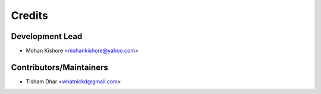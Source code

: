 =======
Credits
=======

Development Lead
----------------

* Mohan Kishore <mohankishore@yahoo.com>

Contributors/Maintainers
------------------------

* Tisham Dhar <whatnickd@gmail.com>
